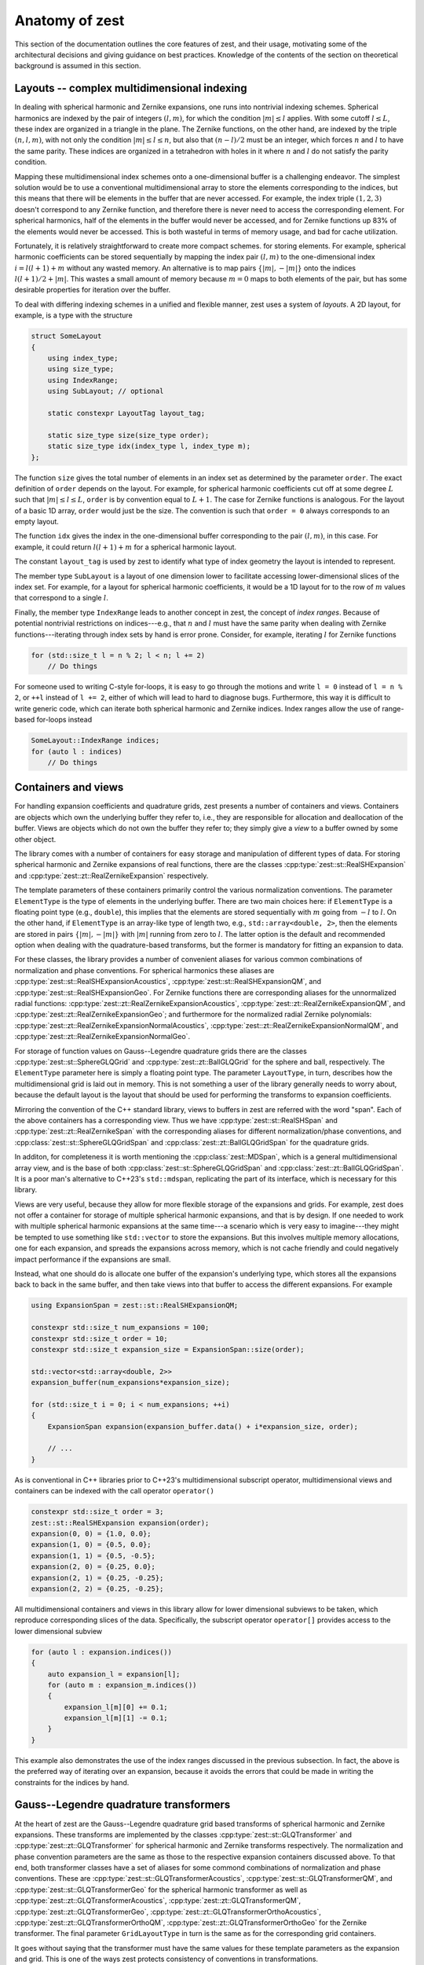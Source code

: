 .. role:: cpp(code)
    :language: cpp

Anatomy of zest
===============

This section of the documentation outlines the core features of zest, and their usage, motivating some of the architectural decisions and giving guidance on best practices. Knowledge of the contents of the section on theoretical background is assumed in this section.

Layouts -- complex multidimensional indexing
--------------------------------------------

In dealing with spherical harmonic and Zernike expansions, one runs into nontrivial indexing schemes. Spherical harmonics are indexed by the pair of integers :math:`(l,m)`, for which the condition :math:`|m|\leq l` applies. With some cutoff :math:`l\leq L`, these index are organized in a triangle in the plane. The Zernike functions, on the other hand, are indexed by the triple :math:`(n,l,m)`, with not only the condition :math:`|m|\leq l\leq n`, but also that :math:`(n - l)/2` must be an integer, which forces :math:`n` and :math:`l` to have the same parity. These indices are organized in a tetrahedron with holes in it where :math:`n` and :math:`l` do not satisfy the parity condition.

Mapping these multidimensional index schemes onto a one-dimensional buffer is a challenging endeavor. The simplest solution would be to use a conventional multidimensional array to store the elements corresponding to the indices, but this means that there will be elements in the buffer that are never accessed. For example, the index triple :math:`(1,2,3)` doesn't correspond to any Zernike function, and therefore there is never need to access the corresponding element. For spherical harmonics, half of the elements in the buffer would never be accessed, and for Zernike functions up 83% of the elements would never be accessed. This is both wasteful in terms of memory usage, and bad for cache utilization.

Fortunately, it is relatively straightforward to create more compact schemes. for storing elements. For example, spherical harmonic coefficients can be stored sequentially by mapping the index pair :math:`(l,m)` to the one-dimensional index :math:`i = l(l + 1) + m` without any wasted memory. An alternative is to map pairs :math:`\{|m|,-|m|\}` onto the indices :math:`l(l + 1)/2 + |m|`. This wastes a small amount of memory because :math:`m = 0` maps to both elements of the pair, but has some desirable properties for iteration over the buffer.

To deal with differing indexing schemes in a unified and flexible manner, zest uses a system of *layouts*. A 2D layout, for example, is a type with the structure

.. code:: cpp

    struct SomeLayout
    {
        using index_type;
        using size_type;
        using IndexRange;
        using SubLayout; // optional

        static constexpr LayoutTag layout_tag;

        static size_type size(size_type order);
        static size_type idx(index_type l, index_type m);
    };

The function ``size`` gives the total number of elements in an index set as determined by the parameter ``order``. The exact definition of ``order`` depends on the layout. For example, for spherical harmonic coefficients cut off at some degree :math:`L` such that :math:`|m|\leq l\leq L`, ``order`` is by convention equal to :math:`L + 1`. The case for Zernike functions is analogous. For the layout of a basic 1D array, ``order`` would just be the size. The convention is such that ``order = 0`` always corresponds to an empty layout.

The function ``idx`` gives the index in the one-dimensional buffer corresponding to the pair :math:`(l,m)`, in this case. For example, it could return :math:`l(l + 1) + m` for a spherical harmonic layout.

The constant ``layout_tag`` is used by zest to identify what type of index geometry the layout is intended to represent.

The member type ``SubLayout`` is a layout of one dimension lower to facilitate accessing lower-dimensional slices of the index set. For example, for a layout for spherical harmonic coefficients, it would be a 1D layout for to the row of :math:`m` values that correspond to a single :math:`l`.

Finally, the member type ``IndexRange`` leads to another concept in zest, the concept of *index ranges*. Because of potential nontrivial restrictions on indices---e.g., that :math:`n` and :math:`l` must have the same parity when dealing with Zernike functions---iterating through index sets by hand is error prone. Consider, for example, iterating :math:`l` for Zernike functions

.. code:: cpp

    for (std::size_t l = n % 2; l < n; l += 2)
        // Do things

For someone used to writing C-style for-loops, it is easy to go through the motions and write ``l = 0`` instead of ``l = n % 2``, or ``++l`` instead of ``l += 2``, either of which will lead to hard to diagnose bugs. Furthermore, this way it is difficult to write generic code, which can iterate both spherical harmonic and Zernike indices. Index ranges allow the use of range-based for-loops instead

.. code:: cpp

    SomeLayout::IndexRange indices;
    for (auto l : indices)
        // Do things



Containers and views
--------------------

For handling expansion coefficients and quadrature grids, zest presents a number of containers and views. Containers are objects which own the underlying buffer they refer to, i.e., they are responsible for allocation and deallocation of the buffer. Views are objects which do not own the buffer they refer to; they simply give a *view* to a buffer owned by some other object.

The library comes with a number of containers for easy storage and manipulation of different types of data. For storing spherical harmonic and Zernike expansions of real functions, there are the classes :cpp:type:`zest::st::RealSHExpansion` and :cpp:type:`zest::zt::RealZernikeExpansion` respectively.

The template parameters of these containers primarily control the various normalization conventions. The parameter ``ElementType`` is the type of elements in the underlying buffer. There are two main choices here: if ``ElementType`` is a floating point type (e.g., ``double``), this implies that the elements are stored sequentially with :math:`m` going from :math:`-l` to :math:`l`. On the other hand, if ``ElementType`` is an array-like type of length two, e.g., ``std::array<double, 2>``, then the elements are stored in pairs :math:`\{|m|,-|m|\}` with :math:`|m|` running from zero to :math:`l`. The latter option is the default and recommended option when dealing with the quadrature-based transforms, but the former is mandatory for fitting an expansion to data.

For these classes, the library provides a number of convenient aliases for various common combinations of normalization and phase conventions. For spherical harmonics these aliases are :cpp:type:`zest::st::RealSHExpansionAcoustics`, :cpp:type:`zest::st::RealSHExpansionQM`, and :cpp:type:`zest::st::RealSHExpansionGeo`. For Zernike functions there are corresponding aliases for the unnormalized radial functions: :cpp:type:`zest::zt::RealZernikeExpansionAcoustics`, :cpp:type:`zest::zt::RealZernikeExpansionQM`, and :cpp:type:`zest::zt::RealZernikeExpansionGeo`; and furthermore for the normalized radial Zernike polynomials: :cpp:type:`zest::zt::RealZernikeExpansionNormalAcoustics`, :cpp:type:`zest::zt::RealZernikeExpansionNormalQM`, and :cpp:type:`zest::zt::RealZernikeExpansionNormalGeo`.

For storage of function values on Gauss--Legendre quadrature grids there are the classes :cpp:type:`zest::st::SphereGLQGrid` and :cpp:type:`zest::zt::BallGLQGrid` for the sphere and ball, respectively. The ``ElementType`` parameter here is simply a floating point type. The parameter ``LayoutType``, in turn, describes how the multidimensional grid is laid out in memory. This is not something a user of the library generally needs to worry about, because the default layout is the layout that should be used for performing the transforms to expansion coefficients.

Mirroring the convention of the C++ standard library, views to buffers in zest are referred with the word "span". Each of the above containers has a corresponding view. Thus we have :cpp:type:`zest::st::RealSHSpan` and :cpp:type:`zest::zt::RealZernikeSpan` with the corresponding aliases for different normalization/phase conventions, and :cpp:class:`zest::st::SphereGLQGridSpan` and :cpp:class:`zest::zt::BallGLQGridSpan` for the quadrature grids.

In additon, for completeness it is worth mentioning the :cpp:class:`zest::MDSpan`, which is a general multidimensional array view, and is the base of both :cpp:class:`zest::st::SphereGLQGridSpan` and :cpp:class:`zest::zt::BallGLQGridSpan`. It is a poor man's alternative to C++23's ``std::mdspan``, replicating the part of its interface, which is necessary for this library. 

Views are very useful, because they allow for more flexible storage of the expansions and grids. For example, zest does not offer a container for storage of multiple spherical harmonic expansions, and that is by design. If one needed to work with multiple spherical harmonic expansions at the same time---a scenario which is very easy to imagine---they might be tempted to use something like ``std::vector`` to store the expansions. But this involves multiple memory allocations, one for each expansion, and spreads the expansions across memory, which is not cache friendly and could negatively impact performance if the expansions are small.

Instead, what one should do is allocate one buffer of the expansion's underlying type, which stores all the expansions back to back in the same buffer, and then take views into that buffer to access the different expansions. For example

.. code:: cpp

    using ExpansionSpan = zest::st::RealSHExpansionQM;

    constexpr std::size_t num_expansions = 100;
    constexpr std::size_t order = 10;
    constexpr std::size_t expansion_size = ExpansionSpan::size(order);

    std::vector<std::array<double, 2>>
    expansion_buffer(num_expansions*expansion_size);

    for (std::size_t i = 0; i < num_expansions; ++i)
    {
        ExpansionSpan expansion(expansion_buffer.data() + i*expansion_size, order);

        // ...
    }

As is conventional in C++ libraries prior to C++23's multidimensional subscript operator, multidimensional views and containers can be indexed with the call operator ``operator()``

.. code:: cpp

    constexpr std::size_t order = 3;
    zest::st::RealSHExpansion expansion(order);
    expansion(0, 0) = {1.0, 0.0};
    expansion(1, 0) = {0.5, 0.0};
    expansion(1, 1) = {0.5, -0.5};
    expansion(2, 0) = {0.25, 0.0};
    expansion(2, 1) = {0.25, -0.25};
    expansion(2, 2) = {0.25, -0.25};

All multidimensional containers and views in this library allow for lower dimensional subviews to be taken, which reproduce corresponding slices of the data. Specifically, the subscript operator ``operator[]`` provides access to the lower dimensional subview

.. code:: cpp

    for (auto l : expansion.indices())
    {
        auto expansion_l = expansion[l];
        for (auto m : expansion_m.indices())
        {
            expansion_l[m][0] += 0.1;
            expansion_l[m][1] -= 0.1;
        }
    }

This example also demonstrates the use of the index ranges discussed in the previous subsection. In fact, the above is the preferred way of iterating over an expansion, because it avoids the errors that could be made in writing the constraints for the indices by hand.

Gauss--Legendre quadrature transformers
---------------------------------------

At the heart of zest are the Gauss--Legendre quadrature grid based transforms of spherical harmonic and Zernike expansions. These transforms are implemented by the classes :cpp:type:`zest::st::GLQTransformer` and :cpp:type:`zest::zt::GLQTransformer` for spherical harmonic and Zernike transforms respectively. The normalization and phase convention parameters are the same as those to the respective expansion containers discussed above. To that end, both transformer classes have a set of aliases for some commond combinations of normalization and phase conventions. These are :cpp:type:`zest::st::GLQTransformerAcoustics`, :cpp:type:`zest::st::GLQTransformerQM`, and :cpp:type:`zest::st::GLQTransformerGeo` for the spherical harmonic transformer as well as :cpp:type:`zest::zt::GLQTransformerAcoustics`, :cpp:type:`zest::zt::GLQTransformerQM`, :cpp:type:`zest::zt::GLQTransformerGeo`, :cpp:type:`zest::zt::GLQTransformerOrthoAcoustics`, :cpp:type:`zest::zt::GLQTransformerOrthoQM`, :cpp:type:`zest::zt::GLQTransformerOrthoGeo` for the Zernike transformer. The final parameter ``GridLayoutType`` in turn is the same as for the corresponding grid containers.

It goes without saying that the transformer must have the same values for these template parameters as the expansion and grid. This is one  of the ways zest protects consistency of conventions in transformations.

The transformers come with two methods for performing transformations: ``forward_transform`` and ``backward_transform``. The forward transform transforms a grid to an expansion, and the backward transform is the inverse, transforming an expansion to a grid. Both of these methods have two primary overloads, one which takes both the input and output expansion/grid as arguments and modifies the output

.. code:: cpp

    transformer.forward_transform(grid, expansion);
    transformer.backward_transform(expansion, grid);

and one which takes the input expansion/grid and returns the output container

.. code:: cpp

    auto expansion = transformer.forward_transform(grid, order);
    auto new_grid = transformer.backward_transform(expansion, order);

Here the method takes the additional parameter ``order``. In the case of the forward transform, this parameter is the order of the expansion. Note that the grid has its own order parameter, which is the maximum expansion order that can be taken with that grid. Therefore, the order of the output expansion is ``min(order, grid.order())``. On the other hand, in the backward transform, the ``order`` parameter determines the point at which the summation of the expansion is truncated. The order of ``new_grid`` will again be ``min(order, expansion.order())``.

Rotations
---------

For understanding this subsection discussing the implementation of rotations in zest, reading the corresponding subsection in the theoretical background is highly recommended. In summary, zest implements rotations for both spherical harmonic and Zernike expansions using the ZXZXZ algorithm. This algorithm implements a rotation by Euler angles :math:`(\alpha,\beta,\gamma)` as a series of rotations starting with a rotation about the z-axis by :math:`\gamma`, followed by a 90 degree rotation about the new x-axis, followed by a rotation about the new z-axis by :math:`\beta`, followed by a -90 degree rotation about the new x-axis, finally followed by a rotation about the new z-axis by :math:`\alpha`; hence ZXZXZ. This has the advantage that the general form of Wigner's D-matrices never needs to be evaluated. The x-axis rotations are expressible in terms of the d-matrix for a 90 degree rotation, and can be precomputed once, On the other hand, the z-rotations are just diagonal matrices of values :math:`e^{im\theta_i}`, where :math:`\theta_i` is one of :math:`(\alpha,\beta,\gamma)`.

With this brief review of the essential facts, zest has a single class :cpp:class:`zest::Rotor` for performing the rotations, which has the method ``rotate`` for performing general rotations and ``polar_rotate`` for the special case of rotations about the z-axis

.. code:: cpp

    zest::Rotor rotor(order);
    zest::WignerdPiHalfCollection wigner_d_pi2(order);

    std::array<double, 3> euler_angles
        = {std::numbers::pi/4, std::numbers::pi/4, std::numbers::pi/4};
    rotor.polar_rotate(
        expansion, std::numbers::pi/2, zest::RotationType::coordinate);
    rotor.rotate(
        expansion, wigner_d_pi2, euler_angles, zest::RotationType::coordinate);

All rotations take as their last argument an enum of type :cpp:enum:`zest::RotationType`, which has two values :cpp:enumerator:`zest::RotationType::object` and :cpp:enumerator:`zest::RotationType::coordinate`. These express whether the rotation represents a rotation of an object in space (active rotation) or a rotation of the coordinate system (passive rotation). The polar rotation naturally takes as its argument a single angle, whereas the general rotation takes three Euler angles, given as a standard library array with three elements. Finally, the general rotation takes as its second argument an object of type :cpp:class:`zest::WignerdPiHalfCollection`. This object contains the values of the d-matrix for a 90 degree angle, i.e., :math:`\pi/2`, up to some specified order.

